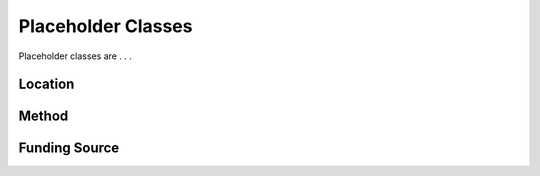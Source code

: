 Placeholder Classes
!!!!!!!!!!!!!!!!!!!

Placeholder classes are . . . 


.. _location:
Location
@@@@@@@@


.. _method:
Method
@@@@@@


.. _funding-source:
Funding Source
@@@@@@@@@@@@@@